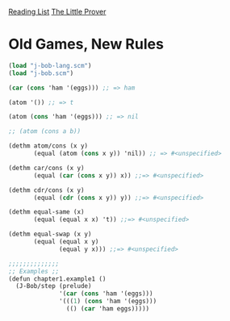[[../index.org][Reading List]]
[[../the_little_prover.org][The Little Prover]]

* Old Games, New Rules
#+BEGIN_SRC scheme
  (load "j-bob-lang.scm")
  (load "j-bob.scm")

  (car (cons 'ham '(eggs))) ;; => ham

  (atom '()) ;; => t

  (atom (cons 'ham '(eggs))) ;; => nil

  ;; (atom (cons a b))

  (dethm atom/cons (x y)
         (equal (atom (cons x y)) 'nil)) ;; => #<unspecified>

  (dethm car/cons (x y)
         (equal (car (cons x y)) x)) ;;=> #<unspecified>

  (dethm cdr/cons (x y)
         (equal (cdr (cons x y)) y)) ;;=> #<unspecified>

  (dethm equal-same (x)
         (equal (equal x x) 't)) ;;=> #<unspecified>

  (dethm equal-swap (x y)
         (equal (equal x y)
                (equal y x))) ;;=> #<unspecified>

  ;;;;;;;;;;;;;;
  ;; Examples ;;
  (defun chapter1.example1 ()
    (J-Bob/step (prelude)
                '(car (cons 'ham '(eggs)))
                '(((1) (cons 'ham '(eggs)))
                  (() (car 'ham eggs)))))
#+END_SRC
